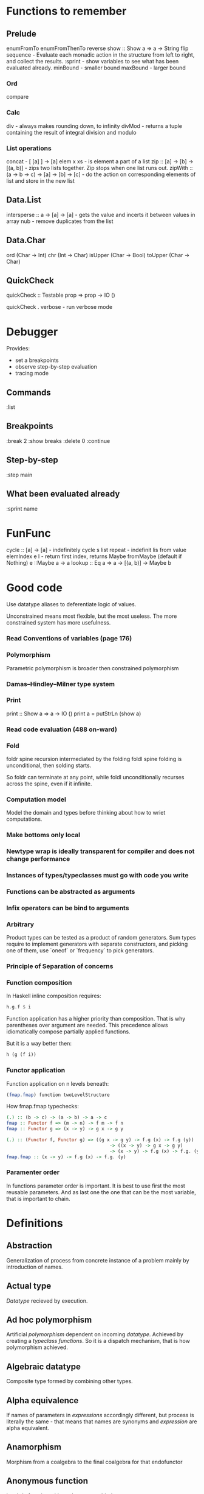 * Functions to remember
** Prelude
enumFromTo
enumFromThenTo
reverse
show :: Show a => a -> String
flip
sequence - Evaluate each monadic action in the structure from left to right, and collect the results.
:sprint - show variables to see what has been evaluated already.
minBound - smaller bound
maxBound - larger bound
*** Ord
compare
*** Calc
div - always makes rounding down, to infinity
divMod - returns a tuple containing the result of integral division and modulo 
*** List operations
concat - [ [a] ] -> [a]
elem x xs - is element a part of a list
zip :: [a] -> [b] -> [(a, b)] - zips two lists together. Zip stops when one list runs out.
zipWith :: (a -> b -> c) -> [a] -> [b] -> [c] - do the action on corresponding elements of list and store in the new list
** Data.List
intersperse :: a -> [a] -> [a]  -  gets the value and incerts it between values in array
nub - remove duplicates from the list
** Data.Char
ord (Char -> Int)
chr (Int -> Char)
isUpper (Char -> Bool)
toUpper (Char -> Char)
** QuickCheck
quickCheck :: Testable prop => prop -> IO ()

quickCheck . verbose - run verbose mode
* Debugger

Provides:
  * set a breakpoints
  * observe step-by-step evaluation
  * tracing mode

** Commands
:list

** Breakpoints 
:break 2
  :show breaks
  :delete 0
:continue

** Step-by-step
:step main
** What been evaluated already
:sprint name
* FunFunc
cycle :: [a] -> [a] - indefinitely cycle s list
repeat - indefinit lis from value
elemIndex e l - return first index, returns Maybe
fromMaybe (default if Nothing) e ::Maybe a -> a
lookup :: Eq a => a -> [(a, b)] -> Maybe b
* Good code
Use datatype aliases to deferentiate logic of values.

Unconstrained means most flexible, but the most useless.
The more constrained system has more usefulness.

*** Read Conventions of variables (page 176)
*** Polymorphism 
Parametric polymorphism is broader then constrained polymorphism
*** Damas–Hindley–Milner type system
*** Print
print :: Show a => a -> IO ()
print a = putStrLn (show a)
*** Read code evaluation (488 on-ward)
*** Fold
foldr spine recursion intermediated by the folding
foldl spine folding is unconditional, then solding starts.

So foldr can terminate at any point, while foldl unconditionally recurses across the spine, even if it infinite.
*** Computation model
Model the domain and types before thinking about how to wriet computations.
*** Make bottoms only local
*** Newtype wrap is ideally transparent for compiler and does not change performance
*** Instances of types/typeclasses must go with code you write
*** Functions can be abstracted as arguments
*** Infix operators can be bind to arguments
*** Arbitrary
Product types can be tested as a product of random generators.
Sum types require to implement generators with separate constructors, and picking one of them, use `oneof` or `frequency` to pick generators.

*** Principle of Separation of concerns
*** Function composition
In Haskell inline composition requires:
#+BEGIN_SRC haskell
h.g.f $ i
#+END_SRC
Function application has a higher priority than composition. That is why parentheses over argument are needed.
This precedence allows idiomatically compose partially applied functions.

But it is a way better then:
#+BEGIN_SRC haskell
h (g (f i))
#+END_SRC
*** Functor application
Function application on n levels beneath:
#+BEGIN_SRC haskell
(fmap.fmap) function twoLevelStructure
#+END_SRC

How fmap.fmap typechecks:
#+BEGIN_SRC haskell
(.) :: (b -> c) -> (a -> b) -> a -> c
fmap :: Functor f => (m -> n) -> f m -> f n
fmap :: Functor g => (x -> y) -> g x -> g y

(.) :: (Functor f, Functor g) => ((g x -> g y) -> f.g (x) -> f.g (y))
                                      -> ((x -> y) -> g x -> g y)
                                      -> (x -> y) -> f.g (x) -> f.g. (y)
fmap.fmap :: (x -> y) -> f.g (x) -> f.g. (y)
#+END_SRC
*** Paramenter order
In functions parameter order is important.
It is best to use first the most reusable parameters.
And as last one the one that can be the most variable, that is important to chain.
* Definitions
** Abstraction
Generalization of process from concrete instance of a problem mainly by introduction of names.
** Actual type
[[Datatype]] recieved by execution.
** Ad hoc polymorphism
Artificial [[Polymorphism][polymorphism]] dependent on incoming [[Datatype][datatype]].
Achieved by creating a [[Typeclass][typeclass]] [[Function][functions]].
So it is a dispatch mechanism, that is how polymorphism achieved.
** Algebraic datatype
Composite type formed by combining other types.
** Alpha equivalence
If names of parameters in [[Expression][expressions]] accordingly different, but process is literally the same - that means that names are synonyms and [[Expression][expression]] are alpha equivalent.
** Anamorphism
Morphism from a coalgebra to the final coalgebra for that endofunctor
** Anonymous function
Lambda function without the name to bind to.
** Application
For FP see [[Bind]]. And then [[Beta reduction][beta reduction]] happen
** Argument
Is an input value to a function.
** Arity
Number of parameters of the function.
- nullary - f()
- unary   - f(x)
- binary  - f(x,y)
- ternary - f(x,y,z)
- n-ary   - f(x,y,z..)
** As-pattern
f list@(x, xs) =
** Base case
A part of a [[Recursion][recursive]] [[Function][function]] that produces result trivially.
** Beta normal form
No [[Beta reduction][beta reduction]] is possible
** Beta reduction
Applying [[Function][function]] to an [[Argument][argument]].
** Binary tree
data BinaryTree a =
    [[Leaf]]
  | [[Node]] (BinaryTree a) a (BinaryTree a)
  deriving (Eq, Ord, Show)
** Bind
Eq between two objects.
Parameter of the function = argument that applied to the function
Variables = values.
** Bottom value
'_' fits *.

Is a non-value used to denote the program cannot return a values.
** Cardinality
Number of elements.

Number of possible implementations for a given type signature.

On sum - add cardinalities.
On product - multiply cardinalities.
** Catamorphism
(from the Greek: κατά "downwards" and μορφή "form, shape") denotes the unique homomorphism from an initial algebra into some other algebra.

In functional programming, catamorphisms provide generalizations of folds of lists to arbitrary algebraic data types, which can be described as initial algebras. The dual concept is that of anamorphism that generalize unfolds. A hylomorphism is the composition of an anamorphism followed by a catamorphism.
** Combinator
Lambda term without free variables.

Higher-order [[Function][function]] that uses only function application and earlier defined combinators to define a result from its arguments.

Narrow meaning: A function or definition with no free variables.

Informal broad meaning: referring to the style of organizing libraries centered around the idea of combining things.
** Compose
See: [[Function composition]]
** Concatenate
Link together sequences.
** Concrete type
** Cons
See: Construct
** Cons cell
Conceptual space that values may inhabit.
** Constant
Nullary constructor
** Constrain
See: [[Ad hoc polymorphism]]
** Construct
#+BEGIN_SRC haskell
(:) :: a -> [a] -> [a]
#+END_SRC
** Constructor
1. [[Type constructor]]
2. [[Data onstructor]]

Also see: [[Constant]]
** Currying
Translating the [[Evaluation][evaluation]] of a multiple [[Argument][argument]] function (or a tuple of arguments) into evaluating a sequence of [[Function][functions]], each with a single argument.
** Data constant
See: [[Constant]]
** Data constructor
Values that [[Inhabit][inhabit]] [[Datatype][datatype]]

Constant value - nullary data constructor
** Data declaration
[[Datatype]] definition
** Datatype
Data type, type.
** Declaration
Top-level [[Bind][bindings]] which allow us to name [[Expression][expressions]].
** Derived instance
Typeclasses such as Eq, Enum, Ord, Show can have instances generated based definition of datatype.
** Dispatch
Send, transmission, reference.
** Effect
Observable action.
** Evaluation
For FP see [[Bind]].
** Expected type
[[Datatype]] infered from the text of the code
** Expression
Finite combination of a symbols that is well-formed according to rules that depend on the context.
** First-class
1. Can be used as [[Value][value]].
2. Passed as an [[Argument][argument]].
** Fold
Higher-order function ruturns accumulated result from recursive data structure applying a function.
** Free variables
Variables in the fuction that is not bound by the head.
They live empty and fuction as so is not fully applied.
** Function
Idealization of how a varying quantity depends on another quantity.

$x \in X, y \in Y : f^{X \to Y} = \overset{\rightharpoonup}{G}(x,y)$

Directionality and property of invariability emerge from one another.

 *      ->   *
domain func codomain

Function is a mathematical [[Operation][operation]].

Function = Total function = Pure function. Function theoretically posible to momoized.
[[Partial function]].
Inverse function - often partially exists (partial function).
** Function body
[[Expression]] that haracterizes the process.
** Function composition
#+BEGIN_SRC haskell
(.) :: (b -> c) -> (a -> b) -> a -> c

a -> (a -> b) -> (b -> c) -> c
#+END_SRC

In Haskell inline composition requires:
#+BEGIN_SRC haskell
h.g.f $ i
#+END_SRC
** Function head
Is a part with Name of the [[Function][function]] and it's [[Parameter][paramenter]].
AKA: f(x)
** Higher-kinded datatype
Any combination of * and ->

Type that take more types as arguments.
** Higher-order function
Function arity > 1.

----

A) Has function as an argument.
B) Evaluates to function.
** HOF
See: [[Higher-order function]]
** Identity function
Return itself.
(\x.x)
#+BEGIN_SRC haskell
id :: a -> a
#+END_SRC
** Infix
Operaton in-between variables.
** Inhabit
What [[Values][values]] inhabit [[Datatype][datatype]]
** Interface
Point of mutual meeting. Code behind interface determines how data is consumed.
** IO
Type for values whose evaluations has a posibility to cause side effects.
** Kind
Kind -> Type -> Data
** Lambda calculus
Universal model of computation that can be used to simulate any Turing machine.
Based on [[Function][function]] [[Abstraction][abstraction]] and application using variable [[Bind][binding]] and substitution.
** Leaf
 _
** Left associative
Same level [[Exression][expression]] parts in reality follow grouping from left to right.
(\x.x)(\y.y)z = ((\x.x)(\y.y))z
** Level of code
There are mainly three levels of Haskell code.
- [[Type level]]: part that works with [[Datatype][datatypes]]
- [[Term level]]: logical execution part of the code
- Compile level: level when code compiles/compiled
** Lexical scope
Scope search sourcecode blocks structure determined.
** Local
[[Scope]] applies only in an area
** Module
Importable organization unit.
** Modulus
Modular arithmetic is a system of arithmetic for integers where number wraps around upon reacing a modulus.
** Monomorphic
Made of one form.
** Node
 *
/ \
** Normal form
In context: [[Beta normal form]]
** Nothing
Any Haskell expression can't return nothing.
** Operator
[[Infix]] [[Function][function]].
** Parameter
Or Formal Parameter - named varible of a [[Function][function]].
** Parametric polymorphism
Achieved by [[Abstraction][abstracting]] using [[Parametep][parameter]].
** Partial application
Part of [[Function][function]] [[parameter][parameters]] [[Application][applied]].
** Partial function
Does not cover all cases.
Unsafe and causes trouble.
** Pointfree
Point-free style, or Tacit programming is a paradigm in which function definition does not notate arguments. Instead definitions merely compose other functions.
** Polymorphism
Interface to entities of different [[Datatypes][datatypes]] by quality of [[Abstraction][abstraction]].
Antonym - [[Monomorphism]].
** Principal type
The most generic [[Datatype][datatype]] that still typechecks.
** Product datatype
Logical conjunction.
A datatype that consists of AND areas
** Purity
[[Referantial transparency][Referential transparent]] [[Function][function]]
** Recursion
Repeated function application allow computing results that may require indefinite amount of work.
** Redex
[[Reduction][Reducible]] [[Expression][expression]]
** Reduction
See [[Beta Reduction]]
** Referential transparency
Function returns the same output given the same values to evaluate.

[[Expression]] is referentially transparent if can be replaced with its corresponding resulting value without change for program's behavior.
Such [[Functions][functions]] are called [[Pure][pure]].
** REPL
Interactive CLI. Read-eval-print loop.
** Scope
Area where [[Bind][bind]] is accessible.
** Sectioning
Writing [[Function][function]] in a parentheses. Allows to pass around [[Partial application][partially applied]] [[Function][functions]].
** Shadowing
Global scope variable overriden by variable in local scope.
** Smart constructor
Place extra constraints on the construction of values.
** Spine
  :
 / \
1   :
   / \
  2   :
     / \
    3  []

1:2:3:[]

  :
 / \
_   :
   / \
  _   :
     / \
    _  []

** Statement
Declarative sentence that is true or false.
Gonzales: "What code does."
** Static typing
Static typechecking occurs at [[Level of code][compile time]]
** Sum datatype
Logical disjunction.
A datatype that consists of OR areas.
** Superclass
Broader parent class.
** Syntatic sugar
Artificial way to make language easier to read and write.
** Tail call
Final result of the function
** Tail recursion
Tail calls are recursive invocantions of itself.
** Term level
See: [[Level of code]]
** Tuple
Datatype that stores multiple values withing a single value.
Tuples by [[Arity][arity]]:
- empty, [[Unit][unit]]          - 0
- pair, two-tuples     - 2
- thriple, three-tuple - 3
** Type
Type - [[Set][set]] of values.
See [[Datatype]]
** Type alias
Create type constructor, not data constructor.
** Set
Well-defined collection of distinct objects.
** Type constant
See: [[Constant]]
** Type constructor
Name of [[Datatype][datatype]]

Nullary type constructor is [[Type constant]]
** Type inference
Automatic [[Datatype][datatype]] detection of [[Expresion][expression]].
** Type level
See: [[Level of code]]
** Type variable
Refer to an unspecified type in Haskell type signature.
** Typeclass
Type system construct that adds a support of [[Ad hoc polymorphism][ad hoc polymorphism]].
** Typeclass inheritance
[[Typeclass]] has a [[Superclass][superclass]]
** Type instance
Unique [[Typeclass][typeclass]]->[[Datatype][type]] pairing.
Defines typeclass->type methods.
** Uncurry
Replace number of [[Function][functions]] with [[Tuple][tuple]] of number of values
** Undefined
Value helps to do typechecking
** Unit
Value, [[Datatype][type]]. Represents nothing. Empty [[Tuple][tuple]]
** Unsafe
[[Function]] that does not cover some edge case.
** Variable
A name for [[Expression][expression]].

Haskell has immutable variables.
Except when you hack it with explicit [[Function][funсtions]].
** Variadic
Assepting a variable number of [[Argument][arguments]].
** Associative law
$\forall (a,b,c) \in S : P(a,P(b,c))=P(P(a,b),c)$,
Etymology:
Joined by a common purpose.
Latin /associatus/ past participle of /associare/ "/join with/", from assimilated form of /ad/ "/to/" + /sociare/ "/unite with/", from /socius/ "/companion, ally/" from PIE /*sokw-yo-/, suffixed form of root /*sekw-/ "/to follow/".
** Monoid
[[Semigroup]] that has [[Identity]] value.

#+BEGIN_SRC haskell
class Monoid m where
mempty :: m
mappend :: m -> m -> m
mconcat :: [m] -> m
mconcat = foldr mappend mempty
#+END_SRC
*** Abelian or commutative monoid
Very helpful at concurrent or distributed processing.
*** Monoid laws
#+BEGIN_SRC haskell
-- left identity
mappend mempty x = x
-- right identity
mappend x mempty = x
-- associativity
mappend x (mappend y z) = mappend (mappend x y) z
mconcat = foldr mappend mempty
#+END_SRC
** Binary
Two of something.
** Operation
As also called [[Function][function]].
Used in mathematics. Word often used for [[Infix][infix]] operations.
** Identity
*** Two-sided identity of a [[Predicate][predicate]]
$P()$ is [[Commutative][commutative]].
$\exist e \in S, \forall a \in S : P(e,a)=P(a,e)=a$
*** Left identity of a [[Predicate][predicate]]
$\exist e \in S, \forall a \in S : P(e,a)=a$
*** Right identity of a [[Predicate][predicate]]
$\exist e \in S, \forall a \in S : P(a,e)=a$

Identity only possible with morphism.
** Predicate
[[Assertion]] includes variable.
Notation: $P(x)$
[[Application]] of [[Argument][argument]] results in true or false predicate.
** Assertion
Statement.
Утверждение.
** Commutative Law
$\forall (a,b) \in S : P(a,b)=P(b,a)$
** Conjunction
AND
** Disjunction
OR
** Orphan type instance
[[Type instance]] that appeared from inconsistent code base. Duplicate of instance, or instance present on [[Typeclass][typeclass]] or on [[type]] level.

Solution for addressing orphan instances:
1. You defined the type but not the typeclass?
Put the instance in the same module as the type so that the type cannot be imported without its instances.
2. You defined the typeclass but not the type?
Put the instance in the same module as the typeclass definition so that the typeclass cannot be imported without its instances.
3. Neither the type nor the typeclass are yours?
Define your own newtype wrapping the original type and now you’ve got a type that “belongs” to you for which you can rightly define typeclass instances. There are means of making this less annoying which we’ll discuss later.
** Semigroup
$\forall (a,b,c) \in S : P(a,P(b,c))=P(P(a,b),c)$

Semigroup - a set (S) with a binary operation (P) and [[Associative law][associative law]].
Semigroup is closed (forms a closed set).
A [[Magma]] with associative law.

Defined in Haskell as:

#+BEGIN_SRC haskell
class Semigroup a where
(<>) :: a -> a -> a
#+END_SRC

** Magma
Set with a single binary operation.

The category of magmas, denoted $Mag$, has as objects sets with a binary operation, and morphisms given by homomorphisms of operations (in the universal algebra sense).
** Binary operation
$\forall (a,b) \in S, \exists P(a,b)=f(a,b): S \times S \to S$
** data declaration
Data type declaration is the most general and versatile form to create a new datatype.
Form:
#+BEGIN_SRC haskell
data [context =>] type typeVars1..n
  = con1  c1t1..i
  | ...
  | conm  cmt1..q
  [deriving]
#+END_SRC haskell
** type declaration
Synonim for existing type. Uses the same data constructor.
#+BEGIN_SRC haskell
type FirstName = String
#+END_SRC haskell
Used to distinct one entities from other entities, while they have the same type.
Also main type functions can operate on a new type.
** newtype declaration
Creates a new type from old type using a new constructor.
#+BEGIN_SRC haskell
newtype FirstName = FirstName String
#+END_SRC haskell

Data will have exactly the same representation at runtime, as the type that is wrapped.

#+BEGIN_SRC haskell
newtype Book = Book (Int, Int)
#+END_SRC haskell

      (,)
      / \
Integer Integer
** Gen type
Generator. List it returns gets infinitely cycled.
** Arbitrary typeclass
[[Typeclass]] of [[QuickCheck]].Arbitrary (that is reexported by QuickCheck) for creating a generator/distribution of values.
Useful function is arbitrary - that autoassumes/generates values.
** Arbitrary function
Depends on type and generates values of the type.
** NonEmpty list datatype
Data.List.NonEmpty
Has a Semigroup instance but can't have a Monoid instance. It never can be an empty list.

#+BEGIN_SRC haskell
data NonEmpty a = a :| [a]
  deriving (Eq, Ord, Show)
#+END_SRC haskell

:| - an infix data costructor that takes two (type) arguments. In other words :| returns a product type of left and right
** Category
Category (/C/) consists of:
  1. Objects - ob(/C/). Sets.
  2. Morphisms - C(a,b), hom(a,b). Mappings, total functions.
  3. Binary operation "Composition of morphisms": $\forall a, b, c: C(a, b) \circ C(b, c) \to C(a, c)$
  4. Axion of [[Associative law][Associativity]]: $f_{a \to b}, g_{b \to c}, h_{c \to d} : h \circ (g \circ f) = (h \circ g) \circ f$.
  5. Axiom of two sided [[Identity]] of morphisms: $\forall x  \exists  id_{x : x \to x},  \forall f_{a \to x},  \forall g_{x \to b}  :  id_x \circ f_{a \to x} = f_{a \to x}, g_{x \to b} \circ id_x = g_{x \to b}$ (both left and right identity)

From these axioms, one can prove that there is exactly one identity morphism for every object.
** Semantics
Philosophical study of meaning.
** Principle of compositionality
The meaning of a complex [[Expression][expression]] is determined by the meanings of its constituent expressions and the rules used to combine them.
** Operational semantics
Properties, such as correctness, safety or security, are verified by constructing proofs from logical [[Assertion][statements]] about execution and procedures.

Good to solve in-point localized tasks.
Process of abstraction.
** Denotational semantics
Constructing mathematical objects (called denotations) that describe the meanings.

Good to achive more broad approach/meaning.
Process of modelling.
** Axiomatic semantics
Describing effect of operation on assertions about the overall state.

Good for examining interconnections.
Empirical process.
** SET category
Category in which objects are sets.
** Relation
Is not directed and not limited.
** Cartesian product
${\forall a \in A, \forall b \in B : A \times B = \overset{\rightharpoonup}{(a,b)}}$.
Any function is a subset of Cartesian product.
** Fundamental theorem of algebra
Any non-constant single-variable polynomial with complex coefficients has at least one complex root.
Also derives that the field of complex numbers is algebraically closed.
** Isomorphism
AKA bijective [[Morphism][morphism]]. Morphism that has inverse morphism.
$f^{-1, b \to a} \circ f^{a \to b} = id_a, f^{a \to b} \circ f^{-1, b \to a} = id_b$

2 reasons for non-isomorphic function:
- function at least ones collapses a values of domain into one value in codomain
- image (of a function in codomain) does not fill-in codomain. Then isomorphism can exists for image but not whole codomain.
** Morphism
[[Function]]
** IO ()
Pure programming language uses `IO ()` for functions that for the same circumstances in the code space - can return a different result.
** CoArbitrary
Pseudogenerates a function basing on resulting type.
#+BEGIN_SRC haskell
coarbitrary :: CoArbitrary a => a -> Gen b -> Gen b
#+END_SRC
** Idempotence
After the initial application operation can be applied multiple times without changing the result.
Example: Start and Stop buttons on machines. 
** Monomorphism
Initial set of /f/ is fully one-to-one (uniquely) mapped into the image of /f/.
Left is mono (uniquely) mapped to the right, so left domain can be equal or less to the right codomain.
It is injective.
It always has a inverse morphism.
** Epimorphism
Image of a function /f/ is fully used - epimorphism.
Left is epi to the right. So left is bigger or equal then the right. And right is a projection of the left.
It is surjective.
** Closed set
Closed set - a set whose complement is an open set.
Closed set is a form of [[Closed-form expression]]. Set can be closed in under a set of operations.
** Closed-form expression
Closed-form expression - a mathematical expression that can be evaluated in a finite number of operations. It may contain constants, variables, certain "well-known" operations (e.g., + − × ÷), and functions (e.g., nth root, exponent, logarithm, trigonometric functions, and inverse hyperbolic functions), but usually no limit.
* Investigate
** Control.monad
* Citations:
"One of the finer points of the Haskell community has been
its propensity for recognizing abstract patterns in code which
have well-defined, lawful representations in mathematics." (Chris Allen, Julie Moronuki - "Haskell Programming from First Principles" (2017))
* TeX examples

$\displaystyle L(f,P)=\sum_{i=0}^{n-1} inf_{t\in[x_i,x_{i+1}]}f(t)(x_{i+1}-x_{i})$,

\begin{equation}
x=\sqrt{b}
\end{equation}

If $a^2=b$ and \( b=2 \), then the solution must be
either $$ a=+\sqrt{2} $$ or \[ a=-\sqrt{2} \].

